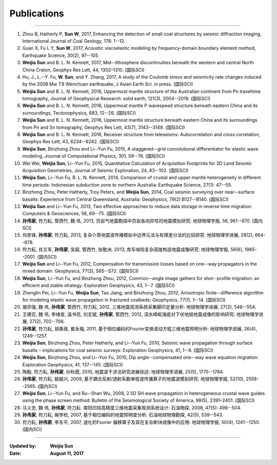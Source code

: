 Publications
============

----

#.  Zhou B, Hatherly P, **Sun W**, 2017, Enhancing the detection of small coal structures by seismic diffraction imaging, International Journal of Coal Geology, 178: 1--12.
#.  Guan X, Fu L Y, **Sun W**, 2017, Acoustic viscoelastic modeling by frequency-domain boundary element method, Earthquake Science, 30(2), 97--105.
#.	**Weijia Sun** and B. L. N. Kennett, 2017, Mid--lithosphere discontinuities beneath the western and central North China Craton, Geophys Res Lett, 44, 1302–1310. (国际SCI)
#.	Hu, J., L.--Y. Fu, **W. Sun**, and Y. Zhang, 2017, A study of the Coulomb stress and seismicity rate changes induced by the 2008 Mw 7.9 Wenchuan earthquake, J Asian Earth Sci. in press. (国际SCI)
#.	**Weijia Sun** and B. L. N. Kennett, 2016, Uppermost mantle structure of the Australian continent from Pn traveltime tomography, Journal of Geophysical Research: solid earth, 121(3), 2004--2019. (国际SCI)
#.	**Weijia Sun** and B. L. N. Kennett, 2016, Uppermost mantle P wavespeed structure beneath eastern China and its surroundings, Tectonophysics, 683, 12--26. (国际SCI)
#.	**Weijia Sun** and B. L. N. Kennett, 2016, Uppermost mantle structure beneath eastern China and its surroundings from Pn and Sn tomography, Geophys Res Lett, 43(7), 3143--3149. (国际SCI)
#.	**Weijia Sun** and B. L. N. Kennett, 2016, Receiver structure from teleseisms: Autocorrelation and cross correlation, Geophys Res Lett, 43, 6234--6242. (国际SCI)
#.	**Weijia Sun**, Binzhong Zhou and Li--Yun Fu, 2015, A staggered--grid convolutional differentiator for elastic wave modeling, Journal of Computational Physics, 301, 59--76. (国际SCI)
#.	Wei Wei, **Weijia Sun**, Li--Yun Fu, 2015, Quantitative Calculation of Acquisition Footprints for 3D Land Seismic Acquisition Geometries, Journal of Seismic Exploration, 24, 83--102. (国际SCI)
#.	**Weijia Sun**, Li--Yun Fu, B. L. N. Kennett, 2014, Comparison of crustal and upper mantle heterogeneity in different time periods: Indonesian subduction zone to northern Australia: Earthquake Science, 27(1): 47--55.
#.	Binzhong Zhou, Peter Hatherly, Troy Peters, and **Weijia Sun**, 2014, Coal seismic surveying over near--surface basalts: Experience from Central Queensland, Australia: Geophysics, 79(2):B127--B140. (国际SCI)
#.	**Weijia Sun** and Li--Yun Fu, 2013, Two effective approaches to reduce data storage in reverse time migration: Computers & Geosciences, 56, 69--75. (国际SCI)
#.	**孙伟家**, 符力耘, 管西竹, 魏 伟, 2013, 页岩气地震勘探中页岩各向异性的地震模拟研究: 地球物理学报, 56, 961--970. (国内SCI)
#.	何彦锋, **孙伟家**, 符力耘, 2013, 复杂介质地震波传播模拟中边界元法与有限差分法的比较研究: 地球物理学进展, 28(2), 664--678.
#.	符力耘, 肖又军, **孙伟家**, 吴超, 管西竹, 张敬洲, 2013, 库车坳陷复杂高陡构造地震成像研究: 地球物理学报, 56(6), 1985--2001. (国内SCI)
#.	**Weijia Sun** and Li--Yun Fu, 2012, Compensation for transmission losses based on one--way propagators in the mixed domain: Geophysics, 77(3), S65--S72. (国际SCI)
#.	**Weijia Sun**, Li--Yun Fu, and Binzhong Zhou, 2012, Common--angle image gathers for shot--profile migration: an efficient and stable strategy: Exploration Geophysics, 43, 1--7. (国际SCI)
#.	Zhenglin Pei, Li--Yun Fu, **Weijia Sun**, Tao Jiang, and Binzhong Zhou, 2012, Anisotropic finite--difference algorithm for modeling elastic wave propagation in fractured coalbeds: Geophysics, 77(1), 1--14. (国际SCI)
#.	骆宗强, 魏 伟, **孙伟家**, 管西竹, 符力耘, 2012, 三维地震观测系统采集脚印定量分析: 地球物理学进展, 27(2), 548--554.
#.	王建花, 魏 伟, 李绪宣, 温书亮, 刘志斌, **孙伟家**, 管西竹, 2012, 深水崎岖海底对下伏地层地震成像的影响研究: 地球物理学进展, 27(2), 702--708.
#.	**孙伟家**, 符力耘, 胡善政, 崔永福, 2011, 基于相位编码的Fourier变换波动方程三维地震照明分析: 地球物理学进展, 26(4), 1249--1257.
#.	**Weijia Sun**, Binzhong Zhou, Peter Hatherly, and Li--Yun Fu, 2010, Seismic wave propagation through surface basalts – implications for coal seismic surveys: Exploration Geophysics, 41, 1--8. (国际SCI)
#.	**Weijia Sun**, Binzhong Zhou, and Li--Yun Fu, 2010, Dip angle--compensated one--way wave equation migration: Exploration Geophysics, 41, 137--145. (国际SCI)
#.	陶毅, 符力耘, **孙伟家**, 孙秋霞, 2010, 地震波干涉法研究进展综述: 地球物理学进展, 25(5), 1775--1784.
#.	**孙伟家**, 符力耘, 姚振兴, 2009, 基于耦合反射/透射系数单程波传播算子的地震波模拟研究: 地球物理学报, 52(10), 2558--2565. (国内SCI)
#.	**Weijia Sun**, Li--Yun Fu, and Ru--Shan Wu, 2008, 2.5D SH wave propagation in heterogeneous crustal wave guides using the phase screen method: Bulletin of the Seismological Society of America, 98(5), 2391–2401. (国际SCI)
#.	马义忠, 魏 伟, **孙伟家**, 符力耘. 南阳凹陷高精度三维地震采集观测系统设计: 石油物探, 2008, 47(5): 498--504.
#.	**孙伟家**, 符力耘, 碗学检, 2007, 基于相位编码的地震照明度分析: 石油地球物理勘探, 42(5), 539--543.
#.	符力耘, **孙伟家**, 李东平, 2007, 退化的Fourier 偏移算子及其在复杂断块成像中的应用: 地球物理学报, 50(4), 1241--1250. (国内SCI)

----

:Updated by:
	**Weijia Sun**
	
:Date:
	**August 11, 2017**